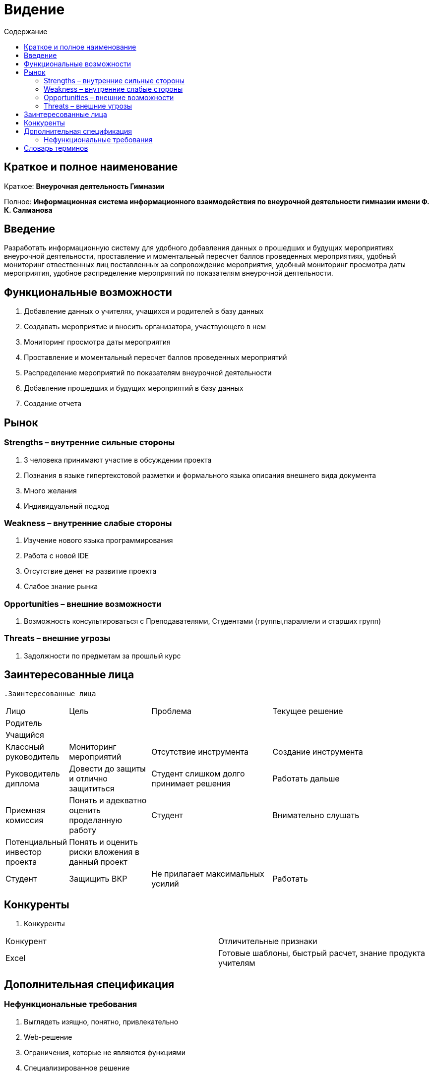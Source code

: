 
:experimental:
:toc:
:toc-title: Содержание
:toclevels: 4

= Видение

== Краткое и полное наименование
Краткое: *Внеурочная деятельность Гимназии*

Полное: *Информационная система информационного взаимодействия по внеурочной деятельности гимназии имени Ф. К. Салманова*

== Введение
Разработать информационную систему для удобного добавления данных о прошедших и будущих мероприятиях внеурочной деятельности, 
проставление и моментальный пересчет баллов проведенных мероприятиях, 
удобный мониторинг отвественных лиц поставленных за сопровождение мероприятия, 
удобный мониторинг просмотра даты мероприятия,
удобное распределение мероприятий по показателям внеурочной деятельности.

== Функциональные возможности
. Добавление данных о учителях, учащихся и родителей в базу данных
. Создавать мероприятие и вносить организатора, участвующего в нем
. Мониторинг просмотра даты мероприятия
. Проставление и моментальный пересчет баллов проведенных мероприятий
. Распределение мероприятий по показателям внеурочной деятельности
. Добавление прошедших и будущих мероприятий в базу данных
. Создание отчета

== Рынок

=== Strengths – внутренние сильные стороны
. 3 человека принимают участие в обсуждении проекта
. Познания в языке гипертекстовой разметки и формального языка описания внешнего вида документа
. Много желания
. Индивидуальный подход


=== Weakness – внутренние слабые стороны
. Изучение нового языка программирования 
. Работа с новой IDE
. Отсутствие денег на развитие проекта
. Слабое знание рынка

=== Opportunities – внешние возможности
. Возможность консультироваться с Преподавателями, Студентами (группы,параллели и старших групп)

=== Threats – внешние угрозы
. Задолжности по предметам за прошлый курс

== Заинтересованные лица
 .Заинтересованные лица
[cols="1,2,3,4"]
|===
|Лицо |Цель |Проблема |Текущее решение
|Родитель |||
|Учащийся |||
|Классный руководитель |Мониторинг мероприятий |Отсутствие инструмента | Создание инструмента
|Руководитель диплома|Довести до защиты и отлично защититься|Студент слишком долго принимает решения |Работать дальше
|Приемная комиссия|Понять и адекватно оценить проделанную работу |Студент |Внимательно слушать
|Потенциальный инвестор проекта|Понять и оценить риски вложения в данный проект||
|Студент|Защищить ВКР|Не прилагает максимальных усилий|Работать
|===

== Конкуренты
 . Конкуренты
[cols="1,2"]
|===
|Конкурент |Отличительные признаки
|Excel |Готовые шаблоны, быстрый расчет, знание продукта учителям
|===

== Дополнительная спецификация

=== Нефункциональные требования
. Выглядеть изящно, понятно, привлекательно
. Web-решение
. Ограничения, которые не являются функциями
. Специализированное решение

== Словарь терминов
 . Словарь терминов
[cols="1,2,3"]
|===
|Термин |Описание| Синонимы
|||
|===
